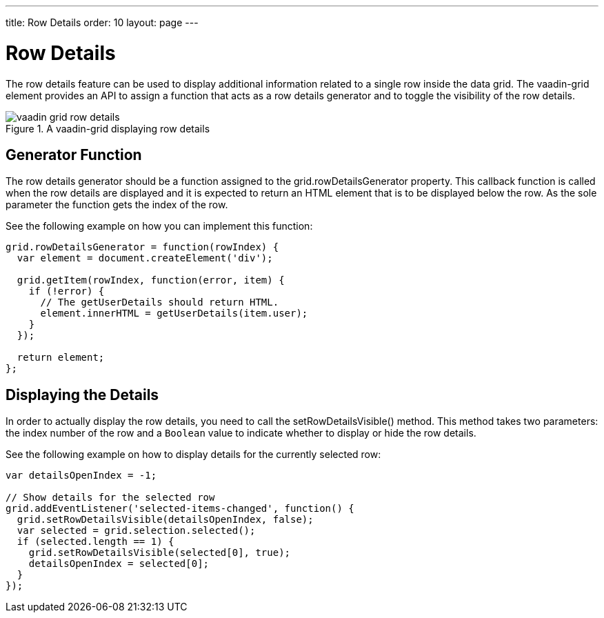 ---
title: Row Details
order: 10
layout: page
---

[[vaadin-grid.row-details]]
= Row Details

The row details feature can be used to display additional information related to a single row inside the data grid.
The [vaadinelement]#vaadin-grid# element provides an API to assign a function that acts as a row details generator and to toggle the visibility of the row details.

[[figure.vaadin-grid.row-details]]
.A [vaadinelement]#vaadin-grid# displaying row details
image::img/vaadin-grid-row-details.png[]

[[vaadin-grid.row-details.generator]]
== Generator Function

The row details generator should be a function assigned to the [propertyname]#grid.rowDetailsGenerator# property.
This callback function is called when the row details are displayed and it is expected to return an HTML element that is to be displayed below the row.
As the sole parameter the function gets the index of the row.

See the following example on how you can implement this function:
[source,javascript]
----
grid.rowDetailsGenerator = function(rowIndex) {
  var element = document.createElement('div');

  grid.getItem(rowIndex, function(error, item) {
    if (!error) {
      // The getUserDetails should return HTML.
      element.innerHTML = getUserDetails(item.user);
    }
  });

  return element;
};
----

[[vaadin-grid.row-details.display]]
== Displaying the Details

In order to actually display the row details, you need to call the [methodname]#setRowDetailsVisible()# method.
This method takes two parameters: the index number of the row and a `Boolean` value to indicate whether to display or hide the row details.

See the following example on how to display details for the currently selected row:
[source,javascript]
----
var detailsOpenIndex = -1;

// Show details for the selected row
grid.addEventListener('selected-items-changed', function() {
  grid.setRowDetailsVisible(detailsOpenIndex, false);
  var selected = grid.selection.selected();
  if (selected.length == 1) {
    grid.setRowDetailsVisible(selected[0], true);
    detailsOpenIndex = selected[0];
  }
});
----
